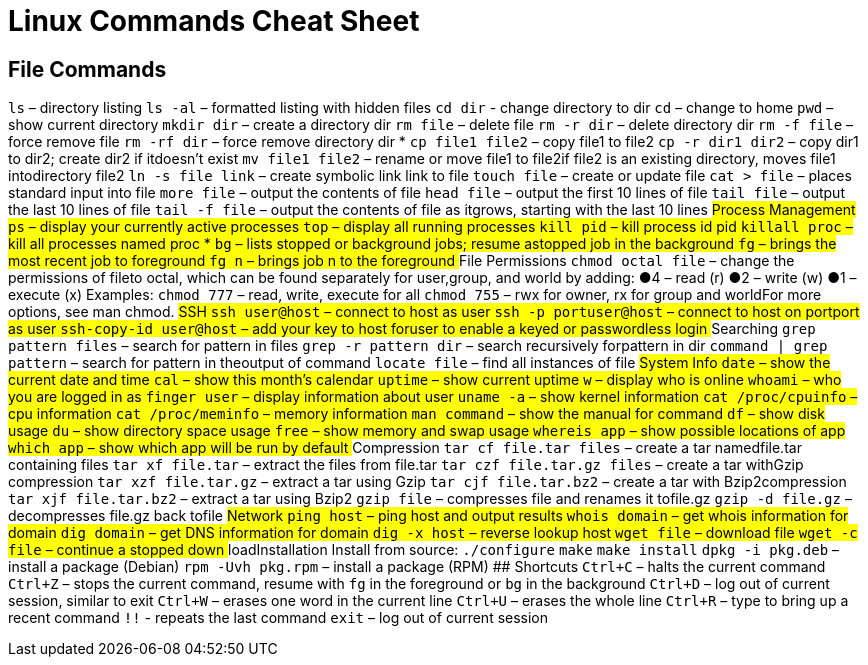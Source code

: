 # Linux Commands Cheat Sheet

## File Commands
`ls` – directory listing
`ls -al` – formatted listing with hidden files
`cd dir` - change directory to dir
`cd` – change to home
`pwd` – show current directory
`mkdir dir` – create a directory dir
`rm file` – delete file
`rm -r dir` – delete directory dir
`rm -f file` – force remove file
`rm -rf dir` – force remove directory dir *
`cp file1 file2` – copy file1 to file2
`cp -r dir1 dir2` – copy dir1 to dir2; create dir2 if itdoesn't exist
`mv file1 file2` – rename or move file1 to file2if file2 is an existing directory, moves file1 intodirectory file2
`ln -s file link` – create symbolic link link to file
`touch file` – create or update file
`cat > file` – places standard input into file
`more file` – output the contents of file
`head file` – output the first 10 lines of file
`tail file` – output the last 10 lines of file
`tail -f file` – output the contents of file as itgrows, starting with the last 10 lines
## Process Management
`ps` – display your currently active processes
`top` – display all running processes
`kill pid` – kill process id pid
`killall proc` – kill all processes named proc *
`bg` – lists stopped or background jobs; resume astopped job in the background
`fg` – brings the most recent job to foreground
`fg n` – brings job n to the foreground
## File Permissions
`chmod octal file` – change the permissions of fileto octal, which can be found separately for user,group, and world by adding:
    ●4 – read (r)
    ●2 – write (w)
    ●1 – execute (x)
Examples:
`chmod 777` – read, write, execute for all
`chmod 755` – rwx for owner, rx for group and worldFor more options, see man chmod.
## SSH
`ssh user@host` – connect to host as user
`ssh -p portuser@host` – connect to host on portport as user
`ssh-copy-id user@host` – add your key to host foruser to enable a keyed or passwordless login
## Searching
`grep pattern files` – search for pattern in files
`grep -r pattern dir` – search recursively forpattern in dir
`command | grep pattern` – search for pattern in theoutput of command
`locate file` – find all instances of file
## System Info
`date` – show the current date and time
`cal` – show this month's calendar
`uptime` – show current uptime
`w` – display who is online
`whoami` – who you are logged in as
`finger user` – display information about user
`uname -a` – show kernel information
`cat /proc/cpuinfo` – cpu information
`cat /proc/meminfo` – memory information
`man command` – show the manual for command
`df` – show disk usage
`du` – show directory space usage
`free` – show memory and swap usage
`whereis app` – show possible locations of app
`which app` – show which app will be run by default
## Compression
`tar cf file.tar files` – create a tar namedfile.tar containing files
`tar xf file.tar` – extract the files from file.tar
`tar czf file.tar.gz files` – create a tar withGzip compression
`tar xzf file.tar.gz` – extract a tar using Gzip
`tar cjf file.tar.bz2` – create a tar with Bzip2compression
`tar xjf file.tar.bz2` – extract a tar using Bzip2
`gzip file` – compresses file and renames it tofile.gz
`gzip -d file.gz` – decompresses file.gz back tofile
## Network
`ping host` – ping host and output results
`whois domain` – get whois information for domain
`dig domain` – get DNS information for domain
`dig -x host` – reverse lookup host
`wget file` – download file
`wget -c file` – continue a stopped down
## loadInstallation
Install from source:
`./configure`
`make`
`make install`
`dpkg -i pkg.deb` – install a package (Debian)
`rpm -Uvh pkg.rpm` – install a package (RPM)
## Shortcuts
`Ctrl+C` – halts the current command
`Ctrl+Z` – stops the current command, resume with
`fg` in the foreground or `bg` in the background
`Ctrl+D` – log out of current session, similar to exit
`Ctrl+W` – erases one word in the current line
`Ctrl+U` – erases the whole line
`Ctrl+R` – type to bring up a recent command
`!!` - repeats the last command
`exit` – log out of current session

